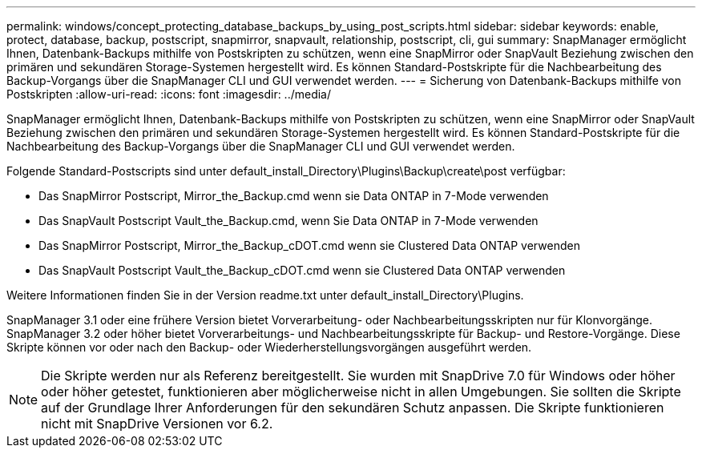 ---
permalink: windows/concept_protecting_database_backups_by_using_post_scripts.html 
sidebar: sidebar 
keywords: enable, protect, database, backup, postscript, snapmirror, snapvault, relationship, postscript, cli, gui 
summary: SnapManager ermöglicht Ihnen, Datenbank-Backups mithilfe von Postskripten zu schützen, wenn eine SnapMirror oder SnapVault Beziehung zwischen den primären und sekundären Storage-Systemen hergestellt wird. Es können Standard-Postskripte für die Nachbearbeitung des Backup-Vorgangs über die SnapManager CLI und GUI verwendet werden. 
---
= Sicherung von Datenbank-Backups mithilfe von Postskripten
:allow-uri-read: 
:icons: font
:imagesdir: ../media/


[role="lead"]
SnapManager ermöglicht Ihnen, Datenbank-Backups mithilfe von Postskripten zu schützen, wenn eine SnapMirror oder SnapVault Beziehung zwischen den primären und sekundären Storage-Systemen hergestellt wird. Es können Standard-Postskripte für die Nachbearbeitung des Backup-Vorgangs über die SnapManager CLI und GUI verwendet werden.

Folgende Standard-Postscripts sind unter default_install_Directory\Plugins\Backup\create\post verfügbar:

* Das SnapMirror Postscript, Mirror_the_Backup.cmd wenn sie Data ONTAP in 7-Mode verwenden
* Das SnapVault Postscript Vault_the_Backup.cmd, wenn Sie Data ONTAP in 7-Mode verwenden
* Das SnapMirror Postscript, Mirror_the_Backup_cDOT.cmd wenn sie Clustered Data ONTAP verwenden
* Das SnapVault Postscript Vault_the_Backup_cDOT.cmd wenn sie Clustered Data ONTAP verwenden


Weitere Informationen finden Sie in der Version readme.txt unter default_install_Directory\Plugins.

SnapManager 3.1 oder eine frühere Version bietet Vorverarbeitung- oder Nachbearbeitungsskripten nur für Klonvorgänge. SnapManager 3.2 oder höher bietet Vorverarbeitungs- und Nachbearbeitungsskripte für Backup- und Restore-Vorgänge. Diese Skripte können vor oder nach den Backup- oder Wiederherstellungsvorgängen ausgeführt werden.


NOTE: Die Skripte werden nur als Referenz bereitgestellt. Sie wurden mit SnapDrive 7.0 für Windows oder höher oder höher getestet, funktionieren aber möglicherweise nicht in allen Umgebungen. Sie sollten die Skripte auf der Grundlage Ihrer Anforderungen für den sekundären Schutz anpassen. Die Skripte funktionieren nicht mit SnapDrive Versionen vor 6.2.

